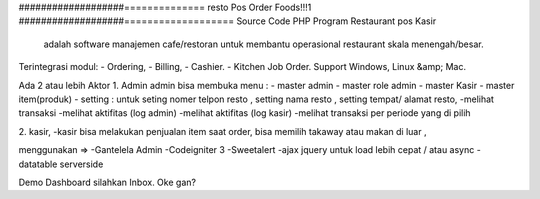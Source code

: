 ###################==============
resto Pos Order Foods!!!1
###################===================
Source Code PHP Program Restaurant pos Kasir
 adalah software manajemen cafe/restoran untuk membantu operasional restaurant skala menengah/besar.

Terintegrasi modul:
- Ordering,
- Billing,
- Cashier.
- Kitchen Job Order.
Support Windows, Linux &amp; Mac.

Ada 2 atau lebih Aktor
1. Admin 
admin bisa membuka menu :
- master admin
- master role admin
- master Kasir
- master item(produk)
- setting : untuk seting nomer telpon resto , setting nama resto , setting tempat/ alamat resto,
-melihat transaksi
-melihat aktifitas (log admin)
-melihat aktifitas (log kasir)
-melihat transaksi per periode yang di pilih

2. kasir,
-kasir bisa melakukan penjualan item
saat order, bisa memilih takaway atau makan di luar ,


menggunakan =>
-Gantelela Admin
-Codeigniter 3
-Sweetalert
-ajax jquery untuk load lebih cepat / atau async
-datatable serverside





Demo Dashboard silahkan Inbox. Oke gan?
